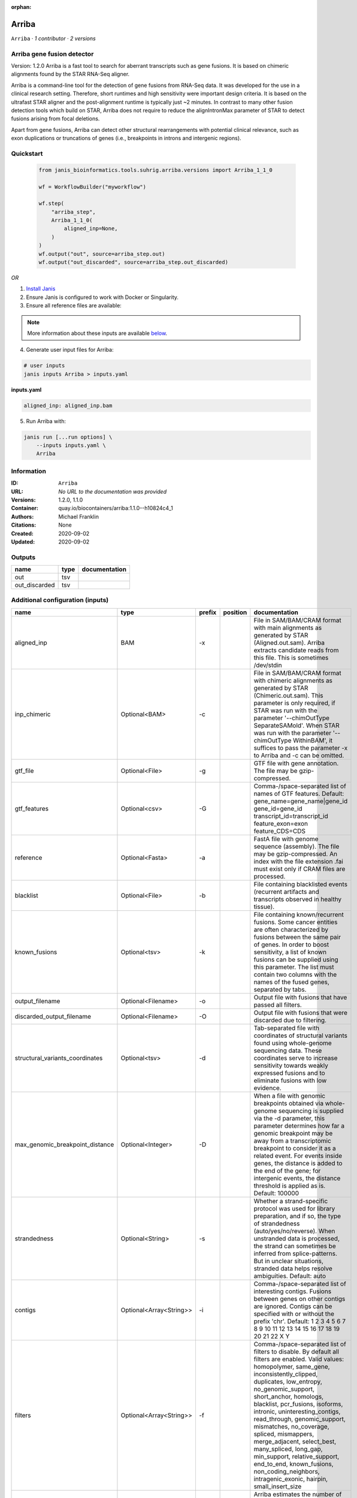 :orphan:

Arriba
======

``Arriba`` · *1 contributor · 2 versions*


Arriba gene fusion detector
--------------------------- 
Version: 1.2.0 
Arriba is a fast tool to search for aberrant transcripts such as gene fusions.  
It is based on chimeric alignments found by the STAR RNA-Seq aligner. 

Arriba is a command-line tool for the detection of gene fusions from RNA-Seq data. It was developed for the use in a 
clinical research setting. Therefore, short runtimes and high sensitivity were important design criteria. It is based 
on the ultrafast STAR aligner and the post-alignment runtime is typically just ~2 minutes. In contrast to many other 
fusion detection tools which build on STAR, Arriba does not require to reduce the alignIntronMax parameter of STAR 
to detect fusions arising from focal deletions.

Apart from gene fusions, Arriba can detect other structural rearrangements with potential clinical relevance, such 
as exon duplications or truncations of genes (i.e., breakpoints in introns and intergenic regions).



Quickstart
-----------

    .. code-block:: python

       from janis_bioinformatics.tools.suhrig.arriba.versions import Arriba_1_1_0

       wf = WorkflowBuilder("myworkflow")

       wf.step(
           "arriba_step",
           Arriba_1_1_0(
               aligned_inp=None,
           )
       )
       wf.output("out", source=arriba_step.out)
       wf.output("out_discarded", source=arriba_step.out_discarded)
    

*OR*

1. `Install Janis </tutorials/tutorial0.html>`_

2. Ensure Janis is configured to work with Docker or Singularity.

3. Ensure all reference files are available:

.. note:: 

   More information about these inputs are available `below <#additional-configuration-inputs>`_.



4. Generate user input files for Arriba:

.. code-block:: bash

   # user inputs
   janis inputs Arriba > inputs.yaml



**inputs.yaml**

.. code-block:: yaml

       aligned_inp: aligned_inp.bam




5. Run Arriba with:

.. code-block:: bash

   janis run [...run options] \
       --inputs inputs.yaml \
       Arriba





Information
------------

:ID: ``Arriba``
:URL: *No URL to the documentation was provided*
:Versions: 1.2.0, 1.1.0
:Container: quay.io/biocontainers/arriba:1.1.0--h10824c4_1
:Authors: Michael Franklin
:Citations: None
:Created: 2020-09-02
:Updated: 2020-09-02


Outputs
-----------

=============  ======  ===============
name           type    documentation
=============  ======  ===============
out            tsv
out_discarded  tsv
=============  ======  ===============


Additional configuration (inputs)
---------------------------------

===============================  =======================  ========  ==========  ============================================================================================================================================================================================================================================================================================================================================================================================================================================================================================================================================================
name                             type                     prefix    position    documentation
===============================  =======================  ========  ==========  ============================================================================================================================================================================================================================================================================================================================================================================================================================================================================================================================================================
aligned_inp                      BAM                      -x                    File in SAM/BAM/CRAM format with main alignments as generated by STAR (Aligned.out.sam). Arriba extracts candidate reads from this file. This is sometimes /dev/stdin
inp_chimeric                     Optional<BAM>            -c                    File in SAM/BAM/CRAM format with chimeric alignments as generated by STAR (Chimeric.out.sam). This parameter is only required, if STAR was run with the parameter '--chimOutType SeparateSAMold'. When STAR was run with the parameter '--chimOutType WithinBAM', it suffices to pass the parameter -x to Arriba and -c can be omitted.
gtf_file                         Optional<File>           -g                    GTF file with gene annotation. The file may be gzip-compressed.
gtf_features                     Optional<csv>            -G                    Comma-/space-separated list of names of GTF features. Default: gene_name=gene_name|gene_id gene_id=gene_id transcript_id=transcript_id feature_exon=exon feature_CDS=CDS
reference                        Optional<Fasta>          -a                    FastA file with genome sequence (assembly). The file may be gzip-compressed. An index with the file extension .fai must exist only if CRAM files are processed.
blacklist                        Optional<File>           -b                    File containing blacklisted events (recurrent artifacts and transcripts observed in healthy tissue).
known_fusions                    Optional<tsv>            -k                    File containing known/recurrent fusions. Some cancer entities are often characterized by fusions between the same pair of genes. In order to boost sensitivity, a list of known fusions can be supplied using this parameter. The list must contain two columns with the names of the fused genes, separated by tabs.
output_filename                  Optional<Filename>       -o                    Output file with fusions that have passed all filters.
discarded_output_filename        Optional<Filename>       -O                    Output file with fusions that were discarded due to filtering.
structural_variants_coordinates  Optional<tsv>            -d                    Tab-separated file with coordinates of structural variants found using whole-genome sequencing data. These coordinates serve to increase sensitivity towards weakly expressed fusions and to eliminate fusions with low evidence.
max_genomic_breakpoint_distance  Optional<Integer>        -D                    When a file with genomic breakpoints obtained via whole-genome sequencing is supplied via the -d parameter, this parameter determines how far a genomic breakpoint may be away from a transcriptomic breakpoint to consider it as a related event. For events inside genes, the distance is added to the end of the gene; for intergenic events, the distance threshold is applied as is. Default: 100000
strandedness                     Optional<String>         -s                    Whether a strand-specific protocol was used for library preparation, and if so, the type of strandedness (auto/yes/no/reverse). When unstranded data is processed, the strand can sometimes be inferred from splice-patterns. But in unclear situations, stranded data helps resolve ambiguities. Default: auto
contigs                          Optional<Array<String>>  -i                    Comma-/space-separated list of interesting contigs. Fusions between genes on other contigs are ignored. Contigs can be specified with or without the prefix 'chr'. Default: 1 2 3 4 5 6 7 8 9 10 11 12 13 14 15 16 17 18 19 20 21 22 X Y
filters                          Optional<Array<String>>  -f                    Comma-/space-separated list of filters to disable. By default all filters are enabled. Valid values: homopolymer, same_gene, inconsistently_clipped, duplicates, low_entropy, no_genomic_support, short_anchor, homologs, blacklist, pcr_fusions, isoforms, intronic, uninteresting_contigs, read_through, genomic_support, mismatches, no_coverage, spliced, mismappers, merge_adjacent, select_best, many_spliced, long_gap, min_support, relative_support, end_to_end, known_fusions, non_coding_neighbors, intragenic_exonic, hairpin, small_insert_size
max_e_value                      Optional<Float>          -E                    Arriba estimates the number of fusions with a given number of supporting reads which one would expect to see by random chance. If the expected number of fusions (e-value) is higher than this threshold, the fusion is discarded by the 'relative_support' filter. Note: Increasing this threshold can dramatically increase the number of false positives and may increase the runtime of resource-intensive steps. Fractional values are possible. Default: 0.300000
min_supporting_reads             Optional<Integer>        -S                    The 'min_support' filter discards all fusions with fewer than this many supporting reads (split reads and discordant mates combined). Default: 2
max_mismappers                   Optional<Float>          -m                    When more than this fraction of supporting reads turns out to be mismappers, the 'mismappers' filter discards the fusion. Default: 0.800000
max_homolog_identity             Optional<Float>          -L                    Genes with more than the given fraction of sequence identity are considered homologs and removed by the 'homologs' filter. Default: 0.300000
homopolymer_length               Optional<Integer>        -H                    The 'homopolymer' filter removes breakpoints adjacent to homopolymers of the given length or more. Default: 6
read_through_distance            Optional<Integer>        -R                    The 'read_through' filter removes read-through fusions where the breakpoints are less than the given distance away from each other. Default: 10000
min_anchor_length                Optional<Integer>        -A                    Alignment artifacts are often characterized by split reads coming from only one gene and no discordant mates. Moreover, the split reads only align to a short stretch in one of the genes. The 'short_anchor' filter removes these fusions. This parameter sets the threshold in bp for what the filter considers short. Default: 23
many_spliced_events              Optional<Integer>        -M                    The 'many_spliced' filter recovers fusions between genes that have at least this many spliced breakpoints. Default: 4
max_kmer_content                 Optional<Float>          -K                    The 'low_entropy' filter removes reads with repetitive 3-mers. If the 3-mers make up more than the given fraction of the sequence, then the read is discarded. Default: 0.600000
max_mismatch_pvalue              Optional<Float>          -V                    The 'mismatches' filter uses a binomial model to calculate a p-value for observing a given number of mismatches in a read. If the number of mismatches is too high, the read is discarded. Default: 0.010000
fragment_length                  Optional<Integer>        -F                    When paired-end data is given, the fragment length is estimated automatically and this parameter has no effect. But when single-end data is given, the mean fragment length should be specified to effectively filter fusions that arise from hairpin structures. Default: 200
max_reads                        Optional<Integer>        -U                    Subsample fusions with more than the given number of supporting reads. This improves performance without compromising sensitivity, as long as the threshold is high. Counting of supporting reads beyond the threshold is inaccurate, obviously. Default: 300
quantile                         Optional<Float>          -Q                    Highly expressed genes are prone to produce artifacts during library preparation. Genes with an expression above the given quantile are eligible for filtering by the 'pcr_fusions' filter. Default: 0.998000
exonic_fraction                  Optional<Float>          -e                    The breakpoints of false-positive predictions of intragenic events are often both in exons. True predictions are more likely to have at least one breakpoint in an intron, because introns are larger. If the fraction of exonic sequence between two breakpoints is smaller than the given fraction, the 'intragenic_exonic' filter discards the event. Default: 0.200000
fusion_transcript                Optional<Boolean>        -T                    When set, the column 'fusion_transcript' is populated with the sequence of the fused genes as assembled from the supporting reads. Specify the flag twice to also print the fusion transcripts to the file containing discarded fusions (-O). Default: off
peptide_sequence                 Optional<Boolean>        -P                    When set, the column 'peptide_sequence' is populated with the sequence of the fused proteins as assembled from the supporting reads. Specify the flag twice to also print the peptide sequence to the file containing discarded fusions (-O). Default: off
read_identifiers                 Optional<Boolean>        -I                    When set, the column 'read_identifiers' is populated with identifiers of the reads which support the fusion. The identifiers are separated by commas. Specify the flag twice to also print the read identifiers to the file containing discarded fusions (-O). Default: off
===============================  =======================  ========  ==========  ============================================================================================================================================================================================================================================================================================================================================================================================================================================================================================================================================================

Workflow Description Language
------------------------------

.. code-block:: text

   version development

   task Arriba {
     input {
       Int? runtime_cpu
       Int? runtime_memory
       Int? runtime_seconds
       Int? runtime_disks
       File aligned_inp
       File? inp_chimeric
       File? gtf_file
       File? gtf_features
       File? reference
       File? blacklist
       File? known_fusions
       String? output_filename
       String? discarded_output_filename
       File? structural_variants_coordinates
       Int? max_genomic_breakpoint_distance
       String? strandedness
       Array[String]? contigs
       Array[String]? filters
       Float? max_e_value
       Int? min_supporting_reads
       Float? max_mismappers
       Float? max_homolog_identity
       Int? homopolymer_length
       Int? read_through_distance
       Int? min_anchor_length
       Int? many_spliced_events
       Float? max_kmer_content
       Float? max_mismatch_pvalue
       Int? fragment_length
       Int? max_reads
       Float? quantile
       Float? exonic_fraction
       Boolean? fusion_transcript
       Boolean? peptide_sequence
       Boolean? read_identifiers
     }
     command <<<
       set -e
       arriba \
         -x '~{aligned_inp}' \
         ~{if defined(inp_chimeric) then ("-c '" + inp_chimeric + "'") else ""} \
         ~{if defined(gtf_file) then ("-g '" + gtf_file + "'") else ""} \
         ~{if defined(gtf_features) then ("-G '" + gtf_features + "'") else ""} \
         ~{if defined(reference) then ("-a '" + reference + "'") else ""} \
         ~{if defined(blacklist) then ("-b '" + blacklist + "'") else ""} \
         ~{if defined(known_fusions) then ("-k '" + known_fusions + "'") else ""} \
         -o '~{select_first([output_filename, "generated.tsv"])}' \
         -O '~{select_first([discarded_output_filename, "generated.discarded.tsv"])}' \
         ~{if defined(structural_variants_coordinates) then ("-d '" + structural_variants_coordinates + "'") else ""} \
         ~{if defined(max_genomic_breakpoint_distance) then ("-D " + max_genomic_breakpoint_distance) else ''} \
         ~{if defined(strandedness) then ("-s '" + strandedness + "'") else ""} \
         ~{if (defined(contigs) && length(select_first([contigs])) > 0) then "-i '" + sep("' '", select_first([contigs])) + "'" else ""} \
         ~{if (defined(filters) && length(select_first([filters])) > 0) then "-f '" + sep("' '", select_first([filters])) + "'" else ""} \
         ~{if defined(max_e_value) then ("-E " + max_e_value) else ''} \
         ~{if defined(min_supporting_reads) then ("-S " + min_supporting_reads) else ''} \
         ~{if defined(max_mismappers) then ("-m " + max_mismappers) else ''} \
         ~{if defined(max_homolog_identity) then ("-L " + max_homolog_identity) else ''} \
         ~{if defined(homopolymer_length) then ("-H " + homopolymer_length) else ''} \
         ~{if defined(read_through_distance) then ("-R " + read_through_distance) else ''} \
         ~{if defined(min_anchor_length) then ("-A " + min_anchor_length) else ''} \
         ~{if defined(many_spliced_events) then ("-M " + many_spliced_events) else ''} \
         ~{if defined(max_kmer_content) then ("-K " + max_kmer_content) else ''} \
         ~{if defined(max_mismatch_pvalue) then ("-V " + max_mismatch_pvalue) else ''} \
         ~{if defined(fragment_length) then ("-F " + fragment_length) else ''} \
         ~{if defined(max_reads) then ("-U " + max_reads) else ''} \
         ~{if defined(quantile) then ("-Q " + quantile) else ''} \
         ~{if defined(exonic_fraction) then ("-e " + exonic_fraction) else ''} \
         ~{if (defined(fusion_transcript) && select_first([fusion_transcript])) then "-T" else ""} \
         ~{if (defined(peptide_sequence) && select_first([peptide_sequence])) then "-P" else ""} \
         ~{if (defined(read_identifiers) && select_first([read_identifiers])) then "-I" else ""}
     >>>
     runtime {
       cpu: select_first([runtime_cpu, 1])
       disks: "local-disk ~{select_first([runtime_disks, 20])} SSD"
       docker: "quay.io/biocontainers/arriba:1.1.0--h10824c4_1"
       duration: select_first([runtime_seconds, 86400])
       memory: "~{select_first([runtime_memory, 4])}G"
       preemptible: 2
     }
     output {
       File out = select_first([output_filename, "generated.tsv"])
       File out_discarded = select_first([discarded_output_filename, "generated.discarded.tsv"])
     }
   }

Common Workflow Language
-------------------------

.. code-block:: text

   #!/usr/bin/env cwl-runner
   class: CommandLineTool
   cwlVersion: v1.2
   label: Arriba
   doc: |2

     Arriba gene fusion detector
     --------------------------- 
     Version: 1.2.0 
     Arriba is a fast tool to search for aberrant transcripts such as gene fusions.  
     It is based on chimeric alignments found by the STAR RNA-Seq aligner. 

     Arriba is a command-line tool for the detection of gene fusions from RNA-Seq data. It was developed for the use in a 
     clinical research setting. Therefore, short runtimes and high sensitivity were important design criteria. It is based 
     on the ultrafast STAR aligner and the post-alignment runtime is typically just ~2 minutes. In contrast to many other 
     fusion detection tools which build on STAR, Arriba does not require to reduce the alignIntronMax parameter of STAR 
     to detect fusions arising from focal deletions.

     Apart from gene fusions, Arriba can detect other structural rearrangements with potential clinical relevance, such 
     as exon duplications or truncations of genes (i.e., breakpoints in introns and intergenic regions).

   requirements:
   - class: ShellCommandRequirement
   - class: InlineJavascriptRequirement
   - class: DockerRequirement
     dockerPull: quay.io/biocontainers/arriba:1.1.0--h10824c4_1

   inputs:
   - id: aligned_inp
     label: aligned_inp
     doc: |-
       File in SAM/BAM/CRAM format with main alignments as generated by STAR (Aligned.out.sam). Arriba extracts candidate reads from this file. This is sometimes /dev/stdin
     type: File
     inputBinding:
       prefix: -x
       separate: true
   - id: inp_chimeric
     label: inp_chimeric
     doc: |-
       File in SAM/BAM/CRAM format with chimeric alignments as generated by STAR (Chimeric.out.sam). This parameter is only required, if STAR was run with the parameter '--chimOutType SeparateSAMold'. When STAR was run with the parameter '--chimOutType WithinBAM', it suffices to pass the parameter -x to Arriba and -c can be omitted. 
     type:
     - File
     - 'null'
     inputBinding:
       prefix: -c
       separate: true
   - id: gtf_file
     label: gtf_file
     doc: GTF file with gene annotation. The file may be gzip-compressed.
     type:
     - File
     - 'null'
     inputBinding:
       prefix: -g
       separate: true
   - id: gtf_features
     label: gtf_features
     doc: |-
       Comma-/space-separated list of names of GTF features. Default: gene_name=gene_name|gene_id gene_id=gene_id transcript_id=transcript_id feature_exon=exon feature_CDS=CDS 
     type:
     - File
     - 'null'
     inputBinding:
       prefix: -G
       separate: true
   - id: reference
     label: reference
     doc: |-
       FastA file with genome sequence (assembly). The file may be gzip-compressed. An index with the file extension .fai must exist only if CRAM files are processed. 
     type:
     - File
     - 'null'
     inputBinding:
       prefix: -a
       separate: true
   - id: blacklist
     label: blacklist
     doc: |-
       File containing blacklisted events (recurrent artifacts and transcripts observed in healthy tissue). 
     type:
     - File
     - 'null'
     inputBinding:
       prefix: -b
       separate: true
   - id: known_fusions
     label: known_fusions
     doc: |-
       File containing known/recurrent fusions. Some cancer entities are often characterized by fusions between the same pair of genes. In order to boost sensitivity, a list of known fusions can be supplied using this parameter. The list must contain two columns with the names of the fused genes, separated by tabs. 
     type:
     - File
     - 'null'
     inputBinding:
       prefix: -k
       separate: true
   - id: output_filename
     label: output_filename
     doc: Output file with fusions that have passed all filters.
     type:
     - string
     - 'null'
     default: generated.tsv
     inputBinding:
       prefix: -o
       separate: true
   - id: discarded_output_filename
     label: discarded_output_filename
     doc: Output file with fusions that were discarded due to filtering.
     type:
     - string
     - 'null'
     default: generated.discarded.tsv
     inputBinding:
       prefix: -O
       separate: true
   - id: structural_variants_coordinates
     label: structural_variants_coordinates
     doc: |-
       Tab-separated file with coordinates of structural variants found using whole-genome sequencing data. These coordinates serve to increase sensitivity towards weakly expressed fusions and to eliminate fusions with low evidence. 
     type:
     - File
     - 'null'
     inputBinding:
       prefix: -d
       separate: true
   - id: max_genomic_breakpoint_distance
     label: max_genomic_breakpoint_distance
     doc: |-
       When a file with genomic breakpoints obtained via whole-genome sequencing is supplied via the -d parameter, this parameter determines how far a genomic breakpoint may be away from a transcriptomic breakpoint to consider it as a related event. For events inside genes, the distance is added to the end of the gene; for intergenic events, the distance threshold is applied as is. Default: 100000 
     type:
     - int
     - 'null'
     inputBinding:
       prefix: -D
       separate: true
   - id: strandedness
     label: strandedness
     doc: |-
       Whether a strand-specific protocol was used for library preparation, and if so, the type of strandedness (auto/yes/no/reverse). When unstranded data is processed, the strand can sometimes be inferred from splice-patterns. But in unclear situations, stranded data helps resolve ambiguities. Default: auto 
     type:
     - string
     - 'null'
     inputBinding:
       prefix: -s
       separate: true
   - id: contigs
     label: contigs
     doc: |-
       Comma-/space-separated list of interesting contigs. Fusions between genes on other contigs are ignored. Contigs can be specified with or without the prefix 'chr'. Default: 1 2 3 4 5 6 7 8 9 10 11 12 13 14 15 16 17 18 19 20 21 22 X Y 
     type:
     - type: array
       items: string
     - 'null'
     inputBinding:
       prefix: -i
   - id: filters
     label: filters
     doc: |-
       Comma-/space-separated list of filters to disable. By default all filters are enabled. Valid values: homopolymer, same_gene, inconsistently_clipped, duplicates, low_entropy, no_genomic_support, short_anchor, homologs, blacklist, pcr_fusions, isoforms, intronic, uninteresting_contigs, read_through, genomic_support, mismatches, no_coverage, spliced, mismappers, merge_adjacent, select_best, many_spliced, long_gap, min_support, relative_support, end_to_end, known_fusions, non_coding_neighbors, intragenic_exonic, hairpin, small_insert_size 
     type:
     - type: array
       items: string
     - 'null'
     inputBinding:
       prefix: -f
       itemSeparator: ' '
   - id: max_e_value
     label: max_e_value
     doc: |-
       Arriba estimates the number of fusions with a given number of supporting reads which one would expect to see by random chance. If the expected number of fusions (e-value) is higher than this threshold, the fusion is discarded by the 'relative_support' filter. Note: Increasing this threshold can dramatically increase the number of false positives and may increase the runtime of resource-intensive steps. Fractional values are possible. Default: 0.300000 
     type:
     - float
     - 'null'
     inputBinding:
       prefix: -E
       separate: true
   - id: min_supporting_reads
     label: min_supporting_reads
     doc: |-
       The 'min_support' filter discards all fusions with fewer than this many supporting reads (split reads and discordant mates combined). Default: 2 
     type:
     - int
     - 'null'
     inputBinding:
       prefix: -S
       separate: true
   - id: max_mismappers
     label: max_mismappers
     doc: |-
       When more than this fraction of supporting reads turns out to be mismappers, the 'mismappers' filter discards the fusion. Default: 0.800000 
     type:
     - float
     - 'null'
     inputBinding:
       prefix: -m
       separate: true
   - id: max_homolog_identity
     label: max_homolog_identity
     doc: |-
       Genes with more than the given fraction of sequence identity are considered homologs and removed by the 'homologs' filter. Default: 0.300000 
     type:
     - float
     - 'null'
     inputBinding:
       prefix: -L
       separate: true
   - id: homopolymer_length
     label: homopolymer_length
     doc: |-
       The 'homopolymer' filter removes breakpoints adjacent to homopolymers of the given length or more. Default: 6 
     type:
     - int
     - 'null'
     inputBinding:
       prefix: -H
       separate: true
   - id: read_through_distance
     label: read_through_distance
     doc: |-
       The 'read_through' filter removes read-through fusions where the breakpoints are less than the given distance away from each other. Default: 10000 
     type:
     - int
     - 'null'
     inputBinding:
       prefix: -R
       separate: true
   - id: min_anchor_length
     label: min_anchor_length
     doc: |-
       Alignment artifacts are often characterized by split reads coming from only one gene and no discordant mates. Moreover, the split reads only align to a short stretch in one of the genes. The 'short_anchor' filter removes these fusions. This parameter sets the threshold in bp for what the filter considers short. Default: 23 
     type:
     - int
     - 'null'
     inputBinding:
       prefix: -A
       separate: true
   - id: many_spliced_events
     label: many_spliced_events
     doc: |-
       The 'many_spliced' filter recovers fusions between genes that have at least this many spliced breakpoints. Default: 4 
     type:
     - int
     - 'null'
     inputBinding:
       prefix: -M
       separate: true
   - id: max_kmer_content
     label: max_kmer_content
     doc: |-
       The 'low_entropy' filter removes reads with repetitive 3-mers. If the 3-mers make up more than the given fraction of the sequence, then the read is discarded. Default: 0.600000 
     type:
     - float
     - 'null'
     inputBinding:
       prefix: -K
       separate: true
   - id: max_mismatch_pvalue
     label: max_mismatch_pvalue
     doc: |-
       The 'mismatches' filter uses a binomial model to calculate a p-value for observing a given number of mismatches in a read. If the number of mismatches is too high, the read is discarded. Default: 0.010000 
     type:
     - float
     - 'null'
     inputBinding:
       prefix: -V
       separate: true
   - id: fragment_length
     label: fragment_length
     doc: |-
       When paired-end data is given, the fragment length is estimated automatically and this parameter has no effect. But when single-end data is given, the mean fragment length should be specified to effectively filter fusions that arise from hairpin structures. Default: 200 
     type:
     - int
     - 'null'
     inputBinding:
       prefix: -F
       separate: true
   - id: max_reads
     label: max_reads
     doc: |-
       Subsample fusions with more than the given number of supporting reads. This improves performance without compromising sensitivity, as long as the threshold is high. Counting of supporting reads beyond the threshold is inaccurate, obviously. Default: 300 
     type:
     - int
     - 'null'
     inputBinding:
       prefix: -U
       separate: true
   - id: quantile
     label: quantile
     doc: |-
       Highly expressed genes are prone to produce artifacts during library preparation. Genes with an expression above the given quantile are eligible for filtering by the 'pcr_fusions' filter. Default: 0.998000 
     type:
     - float
     - 'null'
     inputBinding:
       prefix: -Q
       separate: true
   - id: exonic_fraction
     label: exonic_fraction
     doc: |-
       The breakpoints of false-positive predictions of intragenic events are often both in exons. True predictions are more likely to have at least one breakpoint in an intron, because introns are larger. If the fraction of exonic sequence between two breakpoints is smaller than the given fraction, the 'intragenic_exonic' filter discards the event. Default: 0.200000
     type:
     - float
     - 'null'
     inputBinding:
       prefix: -e
       separate: true
   - id: fusion_transcript
     label: fusion_transcript
     doc: |-
       When set, the column 'fusion_transcript' is populated with the sequence of the fused genes as assembled from the supporting reads. Specify the flag twice to also print the fusion transcripts to the file containing discarded fusions (-O). Default: off 
     type:
     - boolean
     - 'null'
     inputBinding:
       prefix: -T
       separate: true
   - id: peptide_sequence
     label: peptide_sequence
     doc: |-
       When set, the column 'peptide_sequence' is populated with the sequence of the fused proteins as assembled from the supporting reads. Specify the flag twice to also print the peptide sequence to the file containing discarded fusions (-O). Default: off 
     type:
     - boolean
     - 'null'
     inputBinding:
       prefix: -P
       separate: true
   - id: read_identifiers
     label: read_identifiers
     doc: |-
       When set, the column 'read_identifiers' is populated with identifiers of the reads which support the fusion. The identifiers are separated by commas. Specify the flag twice to also print the read identifiers to the file containing discarded fusions (-O). Default: off 
     type:
     - boolean
     - 'null'
     inputBinding:
       prefix: -I
       separate: true

   outputs:
   - id: out
     label: out
     type: File
     outputBinding:
       glob: generated.tsv
       loadContents: false
   - id: out_discarded
     label: out_discarded
     type: File
     outputBinding:
       glob: generated.discarded.tsv
       loadContents: false
   stdout: _stdout
   stderr: _stderr

   baseCommand:
   - arriba
   arguments: []

   hints:
   - class: ToolTimeLimit
     timelimit: |-
       $([inputs.runtime_seconds, 86400].filter(function (inner) { return inner != null })[0])
   id: Arriba


